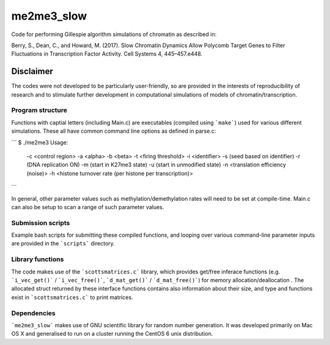 **********
me2me3_slow
**********

Code for performing Gillespie algorithm simulations of chromatin as described in:

Berry, S., Dean, C., and Howard, M. (2017). Slow Chromatin Dynamics Allow Polycomb Target Genes to Filter Fluctuations in Transcription Factor Activity. Cell Systems 4, 445–457.e448.

Disclaimer
----------

The codes were not developed to be particularly user-friendly, so are provided in the interests of reproducibility of research and to stimulate further development in computational simulations of models of chromatin/transcription.

Program structure
==========

Functions with captial letters (including Main.c) are executables (compiled using ```make```) used for various different simulations. These all have common command line options as defined in parse.c:

```
$ ./me2me3
Usage:
 -c <control region>
 -a <alpha>
 -b <beta>
 -t <firing threshold>
 -i <identifier>
 -s (seed based on identifier)
 -r (DNA replication ON)
 -m (start in K27me3 state)
 -u (start in unmodified state)
 -n <translation efficiency (noise)>
 -h <histone turnover rate (per histone per transcription)>
```

In general, other parameter values such as methylation/demethylation rates will need to be set at compile-time. Main.c can also be setup to scan a range of such parameter values.

Submission scripts
=========

Example bash scripts for submitting these compiled functions, and looping over various command-line parameter inputs are provided in the ```scripts``` directory.

Library functions
=========

The code makes use of the ```scottsmatrices.c``` library, which provides get/free inferace functions (e.g. ```i_vec_get()``` / ```i_vec_free()```, ```d_mat_get()``` / ```d_mat_free()```) for memory allocation/deallocation . The allocated struct returned by these interface functions contains also information about their size, and type and functions exist in ```scottsmatrices.c``` to print matrices.

Dependencies
========

```me2me3_slow``` makes use of GNU scientific library for random number generation. It was developed primarily on Mac OS X and generalised to run on a cluster running the CentOS 6 unix distribution.
